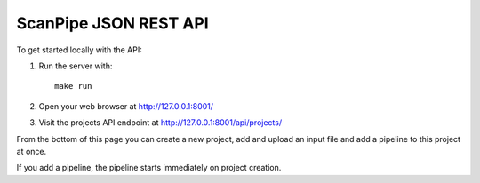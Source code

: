 ScanPipe JSON REST API
======================

To get started locally with the API:

1. Run the server with::

    make run

2. Open your web browser at http://127.0.0.1:8001/

3. Visit the projects API endpoint at http://127.0.0.1:8001/api/projects/

From the bottom of this page you can create a new project, add and upload an input
file and add a pipeline to this project at once.

If you add a pipeline, the pipeline starts immediately on project creation. 
